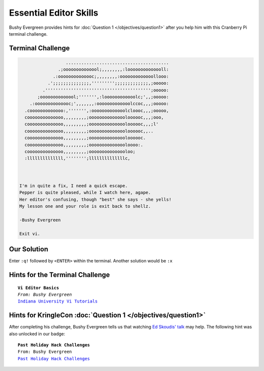 Essential Editor Skills
***********************

Bushy Evergreen provides hints for :doc:`Question 1 </objectives/question1>` after you help him with this Cranberry Pi terminal challenge.

Terminal Challenge
------------------

.. image:: /images/essentialMOTD.png


.. code-block:: none

                    ........................................
                 .;oooooooooooool;,,,,,,,,:loooooooooooooll:
               .:oooooooooooooc;,,,,,,,,:ooooooooooooollooo:
             .';;;;;;;;;;;;;;,''''''''';;;;;;;;;;;;;,;ooooo:
           .''''''''''''''''''''''''''''''''''''''''';ooooo:
         ;oooooooooooool;''''''',:loooooooooooolc;',,;ooooo:
      .:oooooooooooooc;',,,,,,,:ooooooooooooolccoc,,,;ooooo:
    .cooooooooooooo:,''''''',:ooooooooooooolcloooc,,,;ooooo,
    coooooooooooooo,,,,,,,,,;ooooooooooooooloooooc,,,;ooo,
    coooooooooooooo,,,,,,,,,;ooooooooooooooloooooc,,,;l'
    coooooooooooooo,,,,,,,,,;ooooooooooooooloooooc,,..
    coooooooooooooo,,,,,,,,,;ooooooooooooooloooooc.
    coooooooooooooo,,,,,,,,,;ooooooooooooooloooo:.
    coooooooooooooo,,,,,,,,,;ooooooooooooooloo;
    :llllllllllllll,'''''''';llllllllllllllc,



  I'm in quite a fix, I need a quick escape.
  Pepper is quite pleased, while I watch here, agape.
  Her editor's confusing, though "best" she says - she yells!
  My lesson one and your role is exit back to shellz.

  -Bushy Evergreen

  Exit vi.

Our Solution
------------
Enter ``:q!`` followed by ``<ENTER>`` within the terminal.
Another solution would be ``:x``

Hints for the Terminal Challenge
--------------------------------

.. parsed-literal::

  **Vi Editor Basics**
  *From: Bushy Evergreen*
  `Indiana University Vi Tutorials <https://kb.iu.edu/d/afcz>`_

Hints for KringleCon :doc:`Question 1 </objectives/question1>`
--------------------------------------------------------------

After completing his challenge, Bushy Evergreen tells us that watching `Ed Skoudis' talk <https://youtu.be/31JsKzsbFUo>`_ may help.
The following hint was also unlocked in our badge:

.. parsed-literal::

  **Past Holiday Hack Challenges**
  From: Bushy Evergreen
  `Past Holiday Hack Challenges <https://holidayhackchallenge.com/past-challenges/>`_
